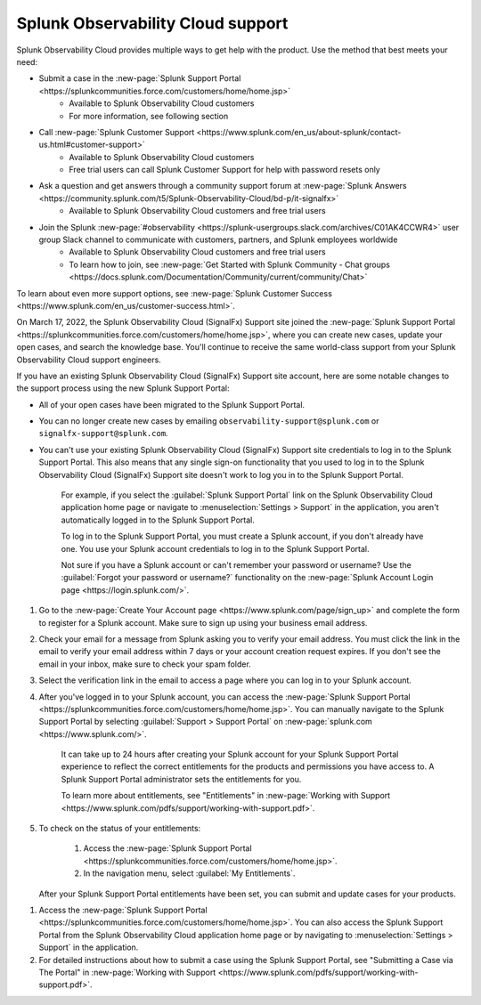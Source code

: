 .. _support:

*********************************************************************
Splunk Observability Cloud support
*********************************************************************

.. meta::
   :description: Splunk Observability Cloud provides customers and free trial users with multiple ways to get help with our product. Use the method that best meets your need.

Splunk Observability Cloud provides multiple ways to get help with the product. Use the method that best meets your need:

- Submit a case in the :new-page:`Splunk Support Portal <https://splunkcommunities.force.com/customers/home/home.jsp>`
   - Available to Splunk Observability Cloud customers
   - For more information, see following section

- Call :new-page:`Splunk Customer Support <https://www.splunk.com/en_us/about-splunk/contact-us.html#customer-support>`
   - Available to Splunk Observability Cloud customers
   - Free trial users can call Splunk Customer Support for help with password resets only

- Ask a question and get answers through a community support forum at :new-page:`Splunk Answers <https://community.splunk.com/t5/Splunk-Observability-Cloud/bd-p/it-signalfx>`
   - Available to Splunk Observability Cloud customers and free trial users

- Join the Splunk :new-page:`#observability <https://splunk-usergroups.slack.com/archives/C01AK4CCWR4>` user group Slack channel to communicate with customers, partners, and Splunk employees worldwide
   - Available to Splunk Observability Cloud customers and free trial users
   - To learn how to join, see :new-page:`Get Started with Splunk Community - Chat groups <https://docs.splunk.com/Documentation/Community/current/community/Chat>`

To learn about even more support options, see :new-page:`Splunk Customer Success <https://www.splunk.com/en_us/customer-success.html>`.

.. raw:: html
  
    <embed>
      <h2>Use the Splunk Support Portal<a name="support-portal" class="headerlink" href="#support-portal" title="Permalink to this headline">¶</a></h2>
    </embed>

On March 17, 2022, the Splunk Observability Cloud (SignalFx) Support site joined the :new-page:`Splunk Support Portal <https://splunkcommunities.force.com/customers/home/home.jsp>`, where you can create new cases, update your open cases, and search the knowledge base. You'll continue to receive the same world-class support from your Splunk Observability Cloud support engineers.

If you have an existing Splunk Observability Cloud (SignalFx) Support site account, here are some notable changes to the support process using the new Splunk Support Portal:

- All of your open cases have been migrated to the Splunk Support Portal.

- You can no longer create new cases by emailing ``observability-support@splunk.com`` or ``signalfx-support@splunk.com``.

- You can't use your existing Splunk Observability Cloud (SignalFx) Support site credentials to log in to the Splunk Support Portal. This also means that any single sign-on functionality that you used to log in to the Splunk Observability Cloud (SignalFx) Support site doesn't work to log you in to the Splunk Support Portal.

     For example, if you select the :guilabel:`Splunk Support Portal` link on the Splunk Observability Cloud application home page or navigate to :menuselection:`Settings > Support` in the application, you aren't automatically logged in to the Splunk Support Portal.

     To log in to the Splunk Support Portal, you must create a Splunk account, if you don't already have one. You use your Splunk account credentials to log in to the Splunk Support Portal.

     Not sure if you have a Splunk account or can't remember your password or username? Use the :guilabel:`Forgot your password or username?` functionality on the :new-page:`Splunk Account Login page <https://login.splunk.com/>`.

.. raw:: html
  
    <embed>
      <h3>Create a Splunk account<a name="create-splunk-account" class="headerlink" href="#create-splunk-account" title="Permalink to this headline">¶</a></h3>
    </embed>

1. Go to the :new-page:`Create Your Account page <https://www.splunk.com/page/sign_up>` and complete the form to register for a Splunk account. Make sure to sign up using your business email address.

2. Check your email for a message from Splunk asking you to verify your email address. You must click the link in the email to verify your email address within 7 days or your account creation request expires. If you don't see the email in your inbox, make sure to check your spam folder.

3. Select the verification link in the email to access a page where you can log in to your Splunk account.

4. After you've logged in to your Splunk account, you can access the :new-page:`Splunk Support Portal <https://splunkcommunities.force.com/customers/home/home.jsp>`. You can manually navigate to the Splunk Support Portal by selecting :guilabel:`Support > Support Portal` on :new-page:`splunk.com <https://www.splunk.com/>`.

     It can take up to 24 hours after creating your Splunk account for your Splunk Support Portal experience to reflect the correct entitlements for the products and permissions you have access to. A Splunk Support Portal administrator sets the entitlements for you.

     To learn more about entitlements, see "Entitlements" in :new-page:`Working with Support <https://www.splunk.com/pdfs/support/working-with-support.pdf>`.

5. To check on the status of your entitlements:

     1. Access the :new-page:`Splunk Support Portal <https://splunkcommunities.force.com/customers/home/home.jsp>`.

     2. In the navigation menu, select :guilabel:`My Entitlements`.

   After your Splunk Support Portal entitlements have been set, you can submit and update cases for your products.

.. raw:: html
  
    <embed>
      <h3>Submit a Splunk Support Portal case<a name="submit-support-case" class="headerlink" href="#submit-support-case" title="Permalink to this headline">¶</a></h3>
    </embed>

1. Access the :new-page:`Splunk Support Portal <https://splunkcommunities.force.com/customers/home/home.jsp>`. You can also access the Splunk Support Portal from the Splunk Observability Cloud application home page or by navigating to :menuselection:`Settings > Support` in the application.

2. For detailed instructions about how to submit a case using the Splunk Support Portal, see "Submitting a Case via The Portal" in :new-page:`Working with Support <https://www.splunk.com/pdfs/support/working-with-support.pdf>`.
